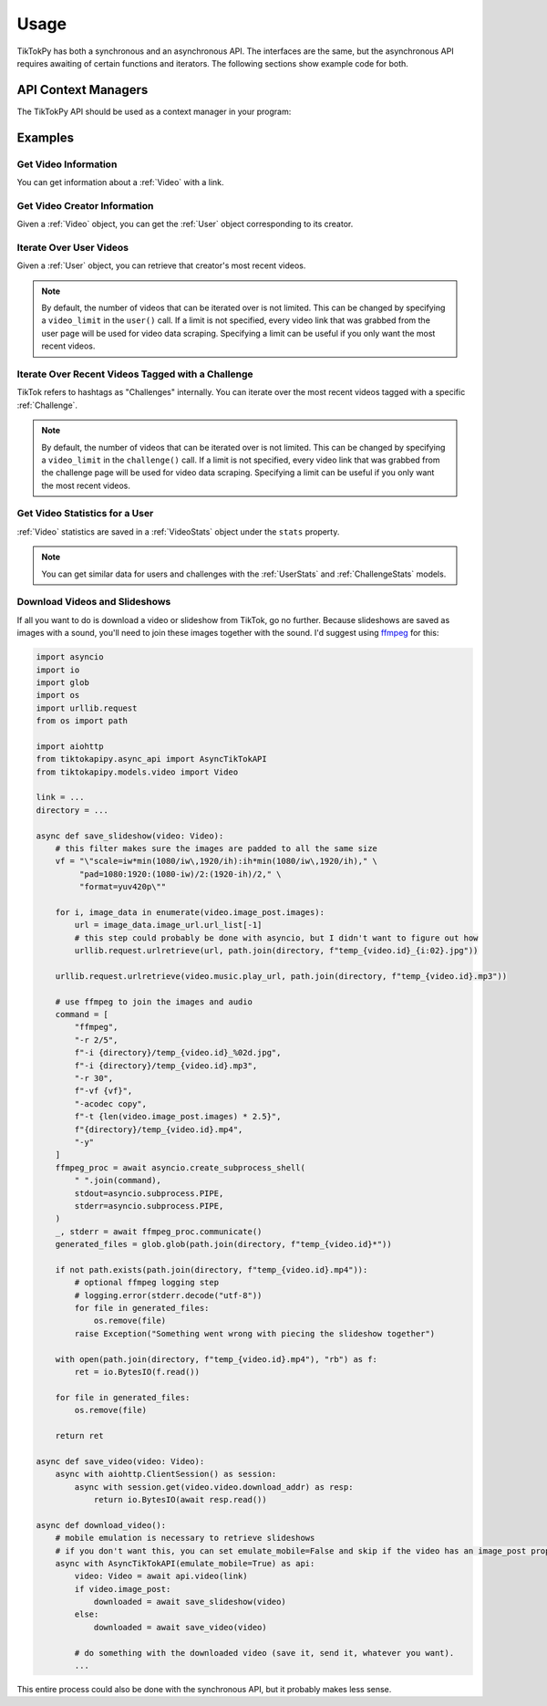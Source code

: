 *****
Usage
*****

TikTokPy has both a synchronous and an asynchronous API. The interfaces are the same, but the asynchronous API
requires awaiting of certain functions and iterators. The following sections show example code for both.

API Context Managers
====================

The TikTokPy API should be used as a context manager in your program:

.. tabs::

    .. code-tab:: py TikTokAPI

            from tiktokapipy.api import TikTokAPI

            def do_something():
                with TikTokAPI() as api:
                    ...

    .. code-tab:: py AsyncTikTokAPI

            from tiktokapipy.async_api import AsyncTikTokAPI

            async def do_something():
                async with AsyncTikTokAPI() as api:
                    ...

Examples
========

Get Video Information
---------------------

You can get information about a :ref:`Video` with a link.

.. tabs::

    .. code-tab:: py TikTokAPI

            from tiktokapipy.api import TikTokAPI

            def do_something():
                with TikTokAPI() as api:
                    video = api.video(video_url)
                    ...

    .. code-tab:: py AsyncTikTokAPI

            from tiktokapipy.async_api import AsyncTikTokAPI

            async def do_something():
                async with AsyncTikTokAPI() as api:
                    video = await api.video(video_url)
                    ...

Get Video Creator Information
-----------------------------

Given a :ref:`Video` object, you can get the :ref:`User` object corresponding to its creator.

.. tabs::

    .. code-tab:: py TikTokAPI

            from tiktokapipy.api import TikTokAPI

            def do_something():
                with TikTokAPI() as api:
                    video = api.video(video_url)
                    creator = video.creator()
                    ...

    .. code-tab:: py AsyncTikTokAPI

            from tiktokapipy.async_api import AsyncTikTokAPI

            async def do_something():
                async with AsyncTikTokAPI() as api:
                    video = await api.video(video_url)
                    creator = await video.creator()
                    ...

Iterate Over User Videos
------------------------

Given a :ref:`User` object, you can retrieve that creator's most recent videos.

.. tabs::

    .. code-tab:: py TikTokAPI

            from tiktokapipy.api import TikTokAPI

            def do_something():
                with TikTokAPI() as api:
                    user = api.user(user_tag)
                    for video in user.videos:
                        ...

    .. code-tab:: py AsyncTikTokAPI

            from tiktokapipy.async_api import AsyncTikTokAPI

            async def do_something():
                async with AsyncTikTokAPI() as api:
                    user = await api.user(user_tag)
                    async for video in user.videos:
                        ...

.. note::
    By default, the number of videos that can be iterated over is not limited. This can be changed by specifying a
    ``video_limit`` in the ``user()`` call. If a limit is not specified, every video link that was grabbed from the
    user page will be used for video data scraping. Specifying a limit can be useful if you only want the most
    recent videos.

Iterate Over Recent Videos Tagged with a Challenge
--------------------------------------------------

TikTok refers to hashtags as "Challenges" internally. You can iterate over the most recent videos tagged with a specific
:ref:`Challenge`.

.. tabs::

    .. code-tab:: py TikTokAPI

            from tiktokapipy.api import TikTokAPI

            def do_something():
                with TikTokAPI() as api:
                    challenge = api.challenge(tag_name)
                    for video in challenge.videos:
                        ...

    .. code-tab:: py AsyncTikTokAPI

            from tiktokapipy.async_api import AsyncTikTokAPI

            async def do_something():
                async with AsyncTikTokAPI() as api:
                    challenge = await api.challenge(tag_name)
                    async for video in challenge.videos:
                        ...

.. note::
    By default, the number of videos that can be iterated over is not limited. This can be changed by specifying a
    ``video_limit`` in the ``challenge()`` call. If a limit is not specified, every video link that was grabbed from the
    challenge page will be used for video data scraping. Specifying a limit can be useful if you only want the most
    recent videos.

Get Video Statistics for a User
-------------------------------

:ref:`Video` statistics are saved in a :ref:`VideoStats` object under the ``stats`` property.

.. tabs::

    .. code-tab:: py TikTokAPI

            from tiktokapipy.api import TikTokAPI

            def do_something():
                with TikTokAPI() as api:
                    user = api.user(username)
                    for video in user.videos:
                        num_comments = video.stats.comment_count
                        num_likes = video.stats.digg_count
                        num_views = video.stats.play_count
                        num_shares = video.stats.share_count
                        ...

    .. code-tab:: py AsyncTikTokAPI

            from tiktokapipy.async_api import AsyncTikTokAPI

            async def do_something():
                async with AsyncTikTokAPI() as api:
                    user = await api.user(username)
                    async for video in user.videos:
                        num_comments = video.stats.comment_count
                        num_likes = video.stats.digg_count
                        num_views = video.stats.play_count
                        num_shares = video.stats.share_count
                        ...

.. note::
    You can get similar data for users and challenges with the :ref:`UserStats` and :ref:`ChallengeStats` models.

Download Videos and Slideshows
------------------------------

If all you want to do is download a video or slideshow from TikTok, go no further. Because slideshows are saved as
images with a sound, you'll need to join these images together with the sound. I'd suggest using `ffmpeg`_ for this:

.. code-block:: py

    import asyncio
    import io
    import glob
    import os
    import urllib.request
    from os import path

    import aiohttp
    from tiktokapipy.async_api import AsyncTikTokAPI
    from tiktokapipy.models.video import Video

    link = ...
    directory = ...

    async def save_slideshow(video: Video):
        # this filter makes sure the images are padded to all the same size
        vf = "\"scale=iw*min(1080/iw\,1920/ih):ih*min(1080/iw\,1920/ih)," \
             "pad=1080:1920:(1080-iw)/2:(1920-ih)/2," \
             "format=yuv420p\""

        for i, image_data in enumerate(video.image_post.images):
            url = image_data.image_url.url_list[-1]
            # this step could probably be done with asyncio, but I didn't want to figure out how
            urllib.request.urlretrieve(url, path.join(directory, f"temp_{video.id}_{i:02}.jpg"))

        urllib.request.urlretrieve(video.music.play_url, path.join(directory, f"temp_{video.id}.mp3"))

        # use ffmpeg to join the images and audio
        command = [
            "ffmpeg",
            "-r 2/5",
            f"-i {directory}/temp_{video.id}_%02d.jpg",
            f"-i {directory}/temp_{video.id}.mp3",
            "-r 30",
            f"-vf {vf}",
            "-acodec copy",
            f"-t {len(video.image_post.images) * 2.5}",
            f"{directory}/temp_{video.id}.mp4",
            "-y"
        ]
        ffmpeg_proc = await asyncio.create_subprocess_shell(
            " ".join(command),
            stdout=asyncio.subprocess.PIPE,
            stderr=asyncio.subprocess.PIPE,
        )
        _, stderr = await ffmpeg_proc.communicate()
        generated_files = glob.glob(path.join(directory, f"temp_{video.id}*"))

        if not path.exists(path.join(directory, f"temp_{video.id}.mp4")):
            # optional ffmpeg logging step
            # logging.error(stderr.decode("utf-8"))
            for file in generated_files:
                os.remove(file)
            raise Exception("Something went wrong with piecing the slideshow together")

        with open(path.join(directory, f"temp_{video.id}.mp4"), "rb") as f:
            ret = io.BytesIO(f.read())

        for file in generated_files:
            os.remove(file)

        return ret

    async def save_video(video: Video):
        async with aiohttp.ClientSession() as session:
            async with session.get(video.video.download_addr) as resp:
                return io.BytesIO(await resp.read())

    async def download_video():
        # mobile emulation is necessary to retrieve slideshows
        # if you don't want this, you can set emulate_mobile=False and skip if the video has an image_post property
        async with AsyncTikTokAPI(emulate_mobile=True) as api:
            video: Video = await api.video(link)
            if video.image_post:
                downloaded = await save_slideshow(video)
            else:
                downloaded = await save_video(video)

            # do something with the downloaded video (save it, send it, whatever you want).
            ...

This entire process could also be done with the synchronous API, but it probably makes less sense.

.. _ffmpeg: https://ffmpeg.org/download.html
